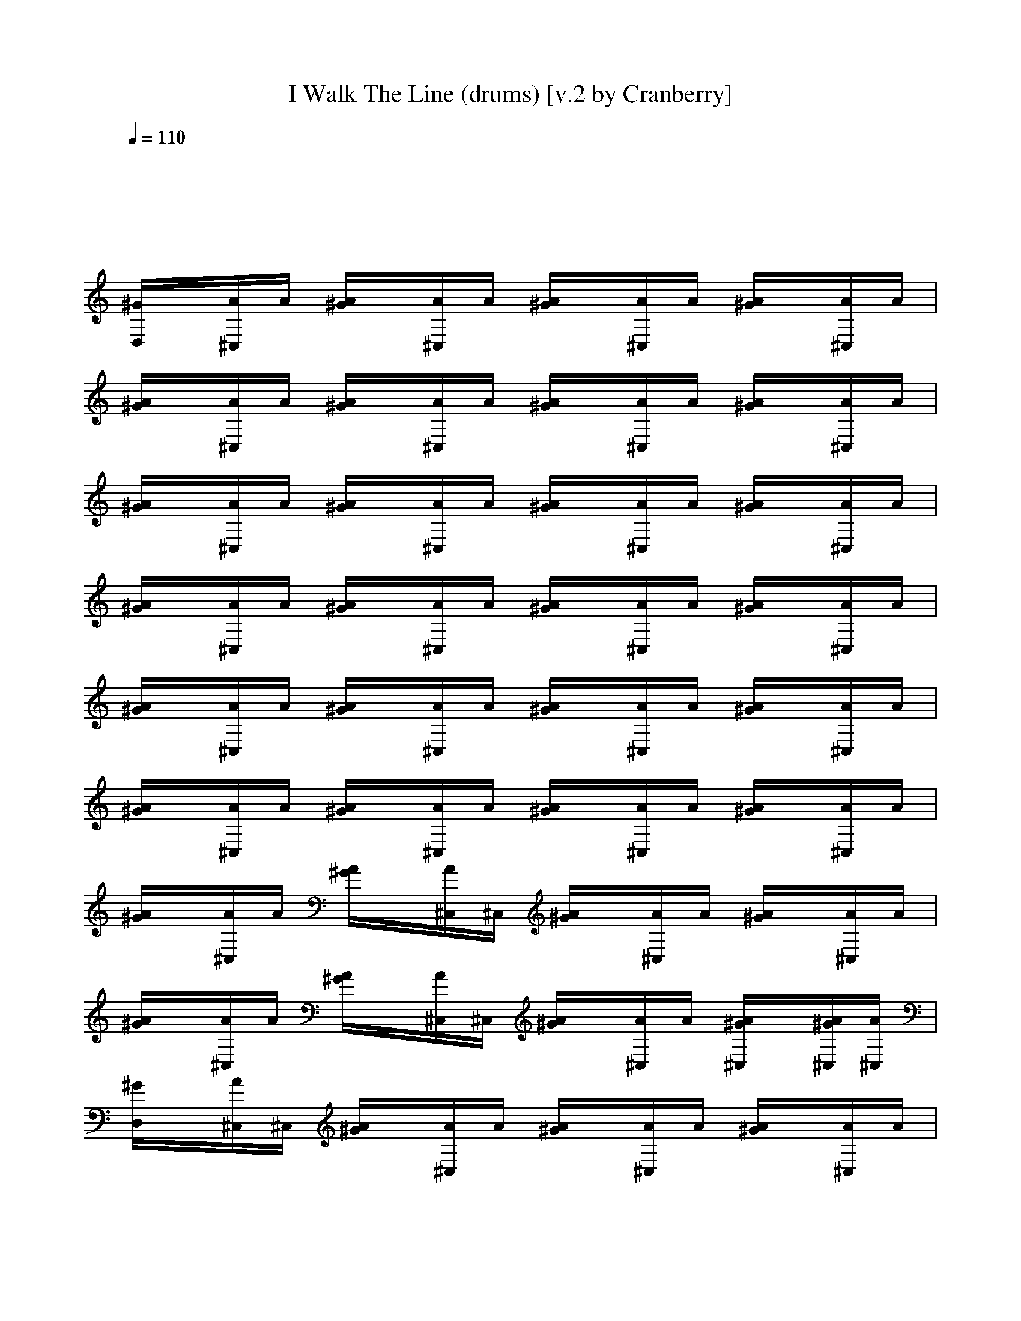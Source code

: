 X:1
T:I Walk The Line (drums) [v.2 by Cranberry]
N:"I Walk The Line" written by Johnny Cash, 1956.
N:Song adapted to LotRO by Cranberry of Landroval, Mighty Mighty Bree Tones kinship.
M:4/4
L:1/8
Q:1/4=110
K:C
x8| 
x8| 
[^G/2D,/2]x/2[A/2^C,/2]A/2 [A/2^G/2]x/2[A/2^C,/2]A/2 [A/2^G/2]x/2[A/2^C,/2]A/2 [A/2^G/2]x/2[A/2^C,/2]A/2| 
[A/2^G/2]x/2[A/2^C,/2]A/2 [A/2^G/2]x/2[A/2^C,/2]A/2 [A/2^G/2]x/2[A/2^C,/2]A/2 [A/2^G/2]x/2[A/2^C,/2]A/2|
[A/2^G/2]x/2[A/2^C,/2]A/2 [A/2^G/2]x/2[A/2^C,/2]A/2 [A/2^G/2]x/2[A/2^C,/2]A/2 [A/2^G/2]x/2[A/2^C,/2]A/2| 
[A/2^G/2]x/2[A/2^C,/2]A/2 [A/2^G/2]x/2[A/2^C,/2]A/2 [A/2^G/2]x/2[A/2^C,/2]A/2 [A/2^G/2]x/2[A/2^C,/2]A/2| 
[A/2^G/2]x/2[A/2^C,/2]A/2 [A/2^G/2]x/2[A/2^C,/2]A/2 [A/2^G/2]x/2[A/2^C,/2]A/2 [A/2^G/2]x/2[A/2^C,/2]A/2| 
[A/2^G/2]x/2[A/2^C,/2]A/2 [A/2^G/2]x/2[A/2^C,/2]A/2 [A/2^G/2]x/2[A/2^C,/2]A/2 [A/2^G/2]x/2[A/2^C,/2]A/2|
[A/2^G/2]x/2[A/2^C,/2]A/2 [A/2^G/2]x/2[A/2^C,/2]^C,/2 [A/2^G/2]x/2[A/2^C,/2]A/2 [A/2^G/2]x/2[A/2^C,/2]A/2| 
[A/2^G/2]x/2[A/2^C,/2]A/2 [A/2^G/2]x/2[A/2^C,/2]^C,/2 [A/2^G/2]x/2[A/2^C,/2]A/2 [A/2^G/2^C,/2]x/2[A/2^G/2^C,/2][A/2^C,/2]| 
[^G/2D,/2]x/2[A/2^C,/2]^C,/2 [A/2^G/2]x/2[A/2^C,/2]A/2 [A/2^G/2]x/2[A/2^C,/2]A/2 [A/2^G/2]x/2[A/2^C,/2]A/2| 
[A/2^G/2]x/2[A/2^C,/2]A/2 [A/2^G/2]x/2[A/2^C,/2]^C,/2 [A/2^G/2]x/2[A/2^C,/2]A/2 [A/2^G/2]x/2[A/2^C,/2]A/2|
[A/2^G/2]x/2[A/2^C,/2]A/2 [A/2^G/2]x/2[A/2^C,/2]A/2 [A/2^G/2]x/2[A/2^C,/2]A/2 [A/2^G/2]x/2[A/2^C,/2]A/2| 
[A/2^G/2]x/2[A/2^C,/2]A/2 [A/2^G/2]x/2[A/2^C,/2]A/2 [A/2^G/2]x/2[A/2^C,/2]A/2 [A/2^G/2]x/2[A/2^C,/2][A/2^G/2]| 
[A/2^G/2]x/2[A/2^C,/2]A/2 [A/2^G/2]x/2[A/2^C,/2]A/2 [A/2^G/2]x/2[A/2^C,/2]A/2 [A/2^G/2]x/2[A/2^C,/2]A/2| 
[A/2^G/2]x/2[A/2^C,/2]A/2 [A/2^G/2]x/2[A/2^C,/2]A/2 [A/2^G/2]x/2[A/2^C,/2]A/2 [A/2^G/2]x/2[A/2^C,/2]A/2|
[A/2^G/2]x/2[A/2^C,/2]A/2 [A/2^G/2]x/2[A/2^C,/2]A/2 [A/2^G/2]x/2[A/2^C,/2]A/2 [A/2^G/2]x/2[A/2^C,/2]A/2| 
[A/2^G/2]x/2[A/2^C,/2]A/2 [A/2^G/2]x/2[A/2^C,/2]A/2 [A/2^G/2]x/2[A/2^C,/2]A/2 [A/2^G/2]x/2[A/2^G/2^C,/2]A/2| 
[A/2^G/2]x/2[A/2^C,/2]A/2 [A/2^G/2]x/2[A/2^C,/2]A/2 [A/2^G/2]x/2[A/2^C,/2]A/2 [A/2^G/2]x/2[A/2^C,/2]A/2| 
[A/2^G/2]x/2[A/2^C,/2]^C,/2 [A/2^G/2]x/2[A/2^C,/2]^C,/2 [A/2^G/2]x/2[A/2^C,/2]A/2 [A/2^G/2]x/2[A/2^C,/2]^C,/2|
[A/2^G/2]x/2[A/2^C,/2][A/2^C,/2] [A/2^G/2^C,/2]x/2[A/2^C,/2][A/2=C,/2] [A/2^G/2C,/2]x/2[A/2^C,/2][A/2^C,/2] [A/2^G/2^C,/2]x/2[A/2^C,/2][^C,/2^C,/2]| 
[A/2^G/2]x/2[A/2^C,/2]A/2 [A/2^G/2]x/2[A/2^C,/2]A/2 [A/2^G/2]x/2[A/2^C,/2]A/2 [A/2^G/2]x/2[A/2^C,/2]A/2| 
[A/2^G/2]x/2[A/2^C,/2]A/2 [A/2^G/2]x/2[A/2^C,/2]^C,/2 [A/2^G/2]x/2[A/2^C,/2]A/2 [A/2^G/2]x/2[A/2^C,/2]A/2| 
[A/2^G/2]x/2[A/2^C,/2]A/2 [A/2^G/2]x/2[A/2^C,/2]A/2 [A/2^G/2]x/2[A/2^C,/2]A/2 [A/2^G/2]x/2[A/2^C,/2]A/2|
[A/2^G/2]x/2[A/2^C,/2]A/2 [A/2^G/2]x/2[A/2^C,/2]A/2 [A/2^G/2]x/2[A/2^C,/2]A/2 [A/2^G/2]x/2[A/2^C,/2][^G/2^C,/2]| 
[A/2^G/2]x/2[A/2^C,/2]A/2 [A/2^G/2]x/2[A/2^C,/2]A/2 [A/2^G/2]x/2[A/2^C,/2]A/2 [A/2^G/2]x/2[A/2^C,/2]^C,/2| 
[A/2^G/2]x/2[A/2^C,/2]A/2 [A/2^G/2]x/2[A/2^C,/2]A/2 [A/2^G/2]x/2[A/2^C,/2]A/2 [A/2^G/2]x/2[A/2^C,/2]^C,/2| 
[A/2^G/2]x/2[A/2^C,/2]A/2 [A/2^G/2]x/2[A/2^C,/2]A/2 [A/2^G/2]x/2[A/2^C,/2]A/2 [A/2^G/2]x/2[A/2^C,/2]A/2|
[A/2^G/2]x/2[A/2^C,/2]A/2 [A/2^G/2]x/2[A/2^C,/2]A/2 [A/2^G/2]x/2[A/2^C,/2]A/2 [A/2^G/2]x/2[A/2^G/2^C,/2]A/2| 
[A/2^G/2]x/2[A/2^C,/2]A/2 [A/2^G/2]x/2[A/2^C,/2]A/2 [A/2^G/2]x/2[A/2^C,/2]A/2 [A/2^G/2]x/2[A/2^C,/2]A/2| 
[A/2^G/2]x/2[A/2^C,/2]A/2 [A/2^G/2]x/2[A/2^C,/2]A/2 [A/2^G/2]x/2[A/2^C,/2]A/2 [A/2^G/2]x/2[A/2^C,/2]A/2| 
[A/2^G/2]x/2[A/2^C,/2]A/2 [A/2^G/2]x/2[A/2^C,/2]A/2 [A/2^G/2]x/2[A/2^C,/2]A/2 [A/2^G/2^C,/2]x/2[A/2^G/2^C,/2][A/2^C,/2]|
[A/2^G/2F,/2]x/2[A/2^F/2=F,/2^C,/2-^C,/2-][A/2^C,/2^C,/2] [A/2^G/2F,/2]x/2[A/2^F/2=F,/2^C,/2-^C,/2-][A/2^C,/2^C,/2] [A/2^G/2F,/2]x/2[A/2^F/2=F,/2^C,/2^C,/2]A/2 [A/2^G/2F,/2^C,/2]x/2[A/2^F/2=F,/2^C,/2^C,/2][F,/2^C,/2]| 
[A/2^G/2F,/2]x/2[A/2^F/2=F,/2^C,/2^C,/2]A/2 [A/2^G/2F,/2]x/2[A/2^F/2=F,/2^C,/2^C,/2]A/2 [A/2^G/2F,/2]x/2[A/2^F/2=F,/2^C,/2^C,/2]A/2 [A/2^G/2F,/2^C,/2]x/2[A/2^F/2=F,/2^C,/2^C,/2][A/2F,/2]| 
[A/2^G/2F,/2]x/2[A/2^F/2=F,/2^C,/2^C,/2]A/2 [A/2^G/2F,/2]x/2[A/2^F/2=F,/2^C,/2^C,/2]A/2 [A/2^G/2F,/2]x/2[A/2^F/2=F,/2^C,/2^C,/2]A/2 [A/2^G/2F,/2^C,/2]x/2[A/2^F/2=F,/2^C,/2^C,/2][F,/2^C,/2]| 
[A/2^G/2F,/2]x/2[A/2^F/2=F,/2^C,/2^C,/2]A/2 [A/2^G/2F,/2]x/2[A/2^F/2=F,/2^C,/2^C,/2]A/2 [A/2^G/2F,/2]x/2[A/2^F/2=F,/2^C,/2^C,/2]A/2 [A/2^G/2F,/2^C,/2]x/2[A/2^F/2=F,/2^C,/2^C,/2][A/2F,/2]|
[A/2^G/2F,/2]x/2[A/2^F/2=F,/2^C,/2^C,/2]A/2 [A/2^G/2F,/2]x/2[A/2^F/2=F,/2^C,/2^C,/2]A/2 [A/2^G/2F,/2]x/2[A/2^F/2=F,/2^C,/2^C,/2]A/2 [A/2^G/2F,/2^C,/2]x/2[A/2^F/2=F,/2^C,/2^C,/2][A/2^F/2=F,/2]| 
[A/2^G/2F,/2]x/2[A/2^F/2=F,/2^C,/2^C,/2]^C,/2 [A/2^G/2F,/2]x/2[A/2^F/2=F,/2^C,/2^C,/2]A/2 [A/2^G/2F,/2]x/2[A/2^F/2=F,/2^C,/2^C,/2]A/2 [A/2^G/2F,/2^C,/2]x/2[A/2^F/2=F,/2^C,/2^C,/2][A/2^G/2F,/2]| 
[A/2^G/2F,/2]x/2[A/2^F/2=F,/2^C,/2^C,/2]A/2 [A/2^G/2F,/2]x/2[A/2^F/2=F,/2^C,/2^C,/2]^C,/2 [A/2^G/2F,/2]x/2[A/2^F/2=F,/2^C,/2^C,/2]A/2 [A/2^G/2F,/2^C,/2]x/2[A/2^F/2=F,/2^C,/2^C,/2][A/2^F/2=F,/2]| 
[A/2^G/2F,/2]x/2[A/2^F/2=F,/2^C,/2^C,/2]A/2 [A/2^G/2F,/2]x/2[A/2^F/2=F,/2^C,/2^C,/2]A/2 [A/2^G/2F,/2]x/2[A/2^F/2=F,/2^C,/2^C,/2]A/2 [A/2^G/2F,/2^C,/2]x/2[A/2^G/2^F/2=F,/2^C,/2^C,/2][F,/2^C,/2]|
[A/2^G/2F,/2]x/2[A/2^F/2=F,/2^C,/2^C,/2]A/2 [A/2^G/2F,/2]x/2[A/2^F/2=F,/2^C,/2^C,/2]A/2 [A/2^G/2F,/2]x/2[A/2^F/2=F,/2^C,/2^C,/2]A/2 [A/2^G/2F,/2^C,/2]x/2[A/2^F/2=F,/2^C,/2^C,/2][A/2^F/2=F,/2]| 
[A/2^G/2F,/2]x/2[A/2^F/2=F,/2^C,/2^C,/2]^C,/2 [A/2^G/2F,/2]x/2[A/2^F/2=F,/2^C,/2^C,/2]A/2 [A/2^G/2F,/2]x/2[A/2^F/2=F,/2^C,/2^C,/2]A/2 [A/2^G/2F,/2^C,/2]x/2[A/2^F/2=F,/2^C,/2^C,/2][A/2^F/2=F,/2]| 
[A/2^G/2F,/2]x/2[A/2^F/2=F,/2^C,/2^C,/2]A/2 [A/2^G/2^F/2=F,/2]x/2[A/2^F/2=F,/2^C,/2^C,/2]A/2 [A/2^G/2F,/2]x/2[A/2^F/2=F,/2^C,/2^C,/2]A/2 [A/2^G/2F,/2^C,/2]x/2[A/2^F/2=F,/2^C,/2^C,/2][A/2F,/2=C,/2]| 
[A/2^G/2D,/2]x/2[A/2^F/2=F,/2^C,/2^C,/2]A/2 [A/2^G/2F,/2]x/2[A/2^F/2=F,/2^C,/2^C,/2]A/2 [A/2^G/2F,/2]x/2[A/2^F/2=F,/2^C,/2^C,/2]A/2 [A/2^G/2F,/2^C,/2]x/2[A/2^F/2=F,/2^C,/2^C,/2][A/2F,/2]|
[A/2^G/2F,/2]x/2[A/2^F/2=F,/2^C,/2^C,/2]A/2 [A/2^G/2F,/2]x/2[A/2^F/2=F,/2^C,/2^C,/2]A/2 [A/2^G/2F,/2]x/2[A/2^F/2=F,/2^C,/2^C,/2]A/2 [A/2^G/2F,/2^C,/2]x/2[A/2^F/2=F,/2^C,/2^C,/2][A/2^G/2F,/2]| 
[A/2^G/2F,/2]x/2[A/2^F/2=F,/2^C,/2^C,/2]A/2 [A/2^G/2F,/2]x/2[A/2^F/2=F,/2^C,/2^C,/2]A/2 [A/2^G/2F,/2]x/2[A/2^F/2=F,/2^C,/2^C,/2]A/2 [A/2^G/2F,/2^C,/2]x/2[A/2^F/2=F,/2^C,/2^C,/2][^G/2F,/2^C,/2]| 
[A/2^G/2F,/2]x/2[A/2^F/2=F,/2^C,/2^C,/2]A/2 [A/2^G/2F,/2]x/2[A/2^F/2=F,/2^C,/2^C,/2]^C,/2 [A/2^G/2F,/2]x/2[A/2^F/2=F,/2^C,/2^C,/2]^C,/2 [A/2^G/2F,/2^C,/2]x/2[A/2^G/2^F/2=F,/2^C,/2^C,/2][A/2F,/2]| 
[A/2^G/2F,/2]x/2[A/2^F/2=F,/2^C,/2^C,/2]^C,/2 [A/2^G/2F,/2]x/2[A/2^F/2=F,/2^C,/2^C,/2]A/2 [A/2^G/2F,/2]x/2[A/2^F/2=F,/2^C,/2^C,/2]A/2 [A/2^G/2F,/2^C,/2]x/2[A/2^F/2=F,/2^C,/2^C,/2][A/2^F/2=F,/2]|
[A/2^G/2F,/2]x/2[A/2^F/2=F,/2^C,/2^C,/2]A/2 [A/2^G/2F,/2]x/2[A/2^F/2=F,/2^C,/2^C,/2]A/2 [A/2^G/2F,/2]x/2[A/2^F/2=F,/2^C,/2^C,/2]A/2 [A/2^G/2F,/2^C,/2]x/2[A/2^F/2=F,/2^C,/2^C,/2][A/2F,/2]| 
[A/2^G/2F,/2]x/2[A/2^F/2=F,/2^C,/2^C,/2]A/2 [A/2^G/2F,/2]x/2[A/2^F/2=F,/2^C,/2^C,/2]A/2 [A/2^G/2F,/2]x/2[A/2^F/2=F,/2^C,/2^C,/2]^C,/2 [A/2^G/2F,/2^C,/2]x/2[A/2^F/2=F,/2^C,/2^C,/2][A/2^F/2=F,/2]| 
[A/2^G/2F,/2]x/2[A/2^F/2=F,/2^C,/2^C,/2]A/2 [A/2^G/2F,/2]x/2[A/2^F/2=F,/2^C,/2^C,/2]A/2 [A/2^G/2F,/2]x/2[A/2^F/2=F,/2^C,/2^C,/2]A/2 [A/2^G/2F,/2^C,/2]x/2[A/2^F/2=F,/2^C,/2^C,/2][^F/2=F,/2^C,/2]| 
[A/2^G/2F,/2]x/2[A/2^F/2=F,/2^C,/2^C,/2]A/2 [A/2^G/2^F/2=F,/2]x/2[A/2^F/2=F,/2^C,/2^C,/2]A/2 [A/2^G/2F,/2]x/2[A/2^F/2=F,/2^C,/2^C,/2]A/2 [A/2^G/2F,/2^C,/2]x/2[A/2^F/2=F,/2^C,/2^C,/2][F,/2^C,/2=C,/2]|
[A/2^G/2F,/2]x/2[A/2^F/2=F,/2^C,/2^C,/2]A/2 [A/2^G/2F,/2]x/2[A/2^F/2=F,/2^C,/2^C,/2]^C,/2 [A/2^G/2F,/2]x/2[A/2^F/2=F,/2^C,/2^C,/2]A/2 [A/2^G/2F,/2^C,/2]x/2[A/2^F/2=F,/2^C,/2^C,/2][A/2F,/2]| 
[A/2^G/2F,/2]x/2[A/2^F/2=F,/2^C,/2^C,/2]A/2 [A/2^G/2F,/2]x/2[A/2^F/2=F,/2^C,/2^C,/2]A/2 [A/2^G/2F,/2]x/2[A/2^G/2^F/2E/2=F,/2^C,/2^C,/2]A/2 [A/2^G/2^F/2E/2=F,/2^C,/2^C,/2^C,/2]